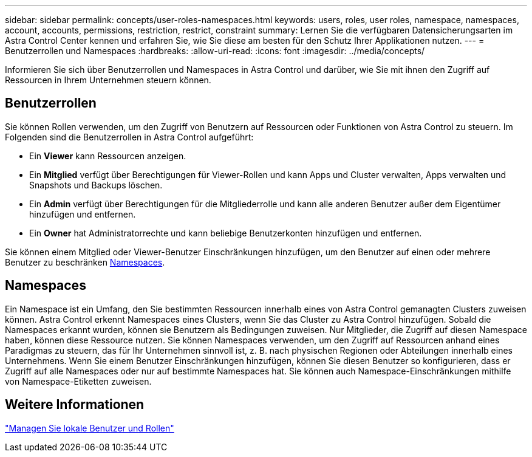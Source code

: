 ---
sidebar: sidebar 
permalink: concepts/user-roles-namespaces.html 
keywords: users, roles, user roles, namespace, namespaces, account, accounts, permissions, restriction, restrict, constraint 
summary: Lernen Sie die verfügbaren Datensicherungsarten im Astra Control Center kennen und erfahren Sie, wie Sie diese am besten für den Schutz Ihrer Applikationen nutzen. 
---
= Benutzerrollen und Namespaces
:hardbreaks:
:allow-uri-read: 
:icons: font
:imagesdir: ../media/concepts/


[role="lead"]
Informieren Sie sich über Benutzerrollen und Namespaces in Astra Control und darüber, wie Sie mit ihnen den Zugriff auf Ressourcen in Ihrem Unternehmen steuern können.



== Benutzerrollen

Sie können Rollen verwenden, um den Zugriff von Benutzern auf Ressourcen oder Funktionen von Astra Control zu steuern. Im Folgenden sind die Benutzerrollen in Astra Control aufgeführt:

* Ein *Viewer* kann Ressourcen anzeigen.
* Ein *Mitglied* verfügt über Berechtigungen für Viewer-Rollen und kann Apps und Cluster verwalten, Apps verwalten und Snapshots und Backups löschen.
* Ein *Admin* verfügt über Berechtigungen für die Mitgliederrolle und kann alle anderen Benutzer außer dem Eigentümer hinzufügen und entfernen.
* Ein *Owner* hat Administratorrechte und kann beliebige Benutzerkonten hinzufügen und entfernen.


Sie können einem Mitglied oder Viewer-Benutzer Einschränkungen hinzufügen, um den Benutzer auf einen oder mehrere Benutzer zu beschränken <<Namespaces>>.



== Namespaces

Ein Namespace ist ein Umfang, den Sie bestimmten Ressourcen innerhalb eines von Astra Control gemanagten Clusters zuweisen können. Astra Control erkennt Namespaces eines Clusters, wenn Sie das Cluster zu Astra Control hinzufügen. Sobald die Namespaces erkannt wurden, können sie Benutzern als Bedingungen zuweisen. Nur Mitglieder, die Zugriff auf diesen Namespace haben, können diese Ressource nutzen. Sie können Namespaces verwenden, um den Zugriff auf Ressourcen anhand eines Paradigmas zu steuern, das für Ihr Unternehmen sinnvoll ist, z. B. nach physischen Regionen oder Abteilungen innerhalb eines Unternehmens. Wenn Sie einem Benutzer Einschränkungen hinzufügen, können Sie diesen Benutzer so konfigurieren, dass er Zugriff auf alle Namespaces oder nur auf bestimmte Namespaces hat. Sie können auch Namespace-Einschränkungen mithilfe von Namespace-Etiketten zuweisen.



== Weitere Informationen

link:../use/manage-local-users-and-roles.html["Managen Sie lokale Benutzer und Rollen"]
